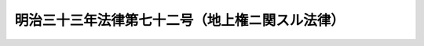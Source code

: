 .. _M33HO072:

================================================
明治三十三年法律第七十二号（地上権ニ関スル法律）
================================================

.. raw:: html
    
    
    <b>明治三十三年法律第七十二号（地上権ニ関スル法律）<br>
    （明治三十三年三月二十七日法律第七十二号）</b><br><br><p>
    </p><div class="item"><b><a name="1000000000000000000000000000000000000000000000000100000000000000000000000000000">第一条</a>
    </b>
    <a name="1000000000000000000000000000000000000000000000000100000000001000000000000000000"></a>
    　本法施行前他人ノ土地ニ於テ工作物又ハ竹木ヲ所有スル為其ノ土地ヲ使用スル者ハ地上権者ト推定ス
    </div>
    
    <p>
    </p><div class="item"><b><a name="1000000000000000000000000000000000000000000000000200000000000000000000000000000">第二条</a>
    </b>
    <a name="1000000000000000000000000000000000000000000000000200000000001000000000000000000"></a>
    　第一条ノ地上権者ハ本法施行ノ日ヨリ一箇年内ニ登記ヲ為スニ非サレハ之ヲ以テ第三者ニ対抗スルコトヲ得ス
    </div>
    <div class="item"><b><a name="1000000000000000000000000000000000000000000000000200000000002000000000000000000">○２</a>
    </b>
    前項ノ規定ハ本法施行前ニ善意ニテ取得シタル第三者ノ権利ヲ害スルコトナシ
    </div>
    
    
    
    